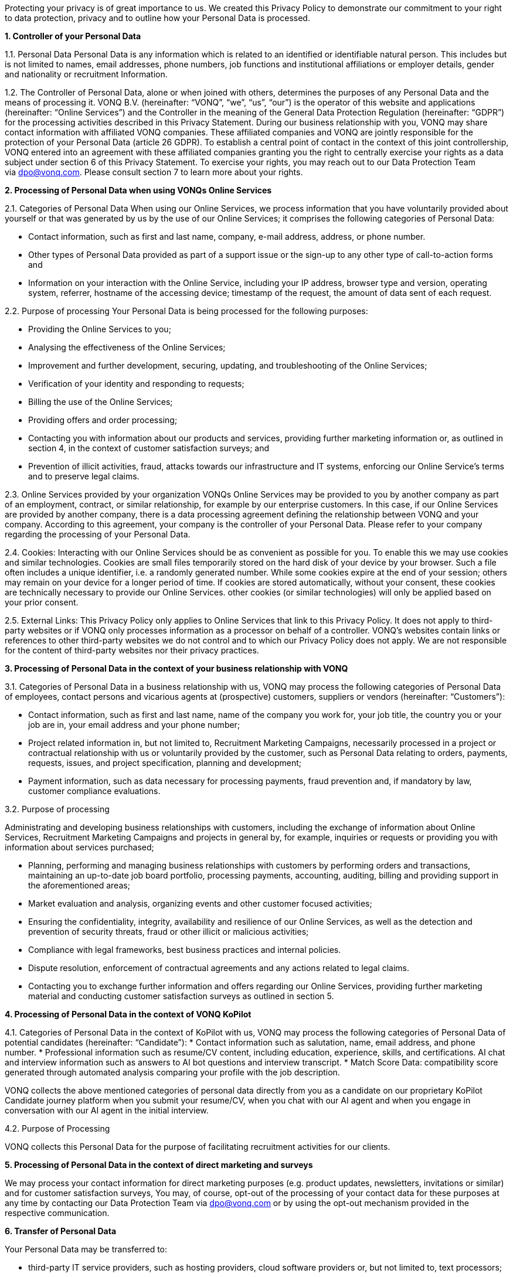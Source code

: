 Protecting your privacy is of great importance to us. We created this Privacy Policy to demonstrate our commitment to your right to data protection, privacy and to outline how your Personal Data is processed.

*1. Controller of your Personal Data*

1.1. Personal Data Personal Data is any information which is related to an identified or identifiable natural person. This includes but is not limited to names, email addresses, phone numbers, job functions and institutional affiliations or employer details, gender and nationality or recruitment Information.

1.2. The Controller of Personal Data, alone or when joined with others, determines the purposes of any Personal Data and the means of processing it. VONQ B.V. (hereinafter: “VONQ”, “we”, “us”, “our”) is the operator of this website and applications (hereinafter: “Online Services”) and the Controller in the meaning of the General Data Protection Regulation (hereinafter: “GDPR”) for the processing activities described in this Privacy Statement. During our business relationship with you, VONQ may share contact information with affiliated VONQ companies. These affiliated companies and VONQ are jointly responsible for the protection of your Personal Data (article 26 GDPR). To establish a central point of contact in the context of this joint controllership, VONQ entered into an agreement with these affiliated companies granting you the right to centrally exercise your rights as a data subject under section 6 of this Privacy Statement. To exercise your rights, you may reach out to our Data Protection Team via dpo@vonq.com. Please consult section 7 to learn more about your rights.

*2. Processing of Personal Data when using VONQs Online Services*

2.1. Categories of Personal Data When using our Online Services, we process information that you have voluntarily provided about yourself or that was generated by us by the use of our Online Services; it comprises the following categories of Personal Data:

* Contact information, such as first and last name, company, e-mail address, address, or phone number.
* Other types of Personal Data provided as part of a support issue or the sign-up to any other type of call-to-action forms and
* Information on your interaction with the Online Service, including your IP address, browser type and version, operating system, referrer, hostname of the accessing device; timestamp of the request, the amount of data sent of each request.

2.2. Purpose of processing Your Personal Data is being processed for the
following purposes:

* Providing the Online Services to you;
* Analysing the effectiveness of the Online Services;
* Improvement and further development, securing, updating, and
troubleshooting of the Online Services;
* Verification of your identity and responding to requests;
* Billing the use of the Online Services;
* Providing offers and order processing;
* Contacting you with information about our products and services, providing further marketing information or, as outlined in section 4, in the context of customer satisfaction surveys; and
* Prevention of illicit activities, fraud, attacks towards our infrastructure and IT systems, enforcing our Online Service’s terms and to preserve legal claims.

2.3. Online Services provided by your organization VONQs Online Services may be provided to you by another company as part of an employment, contract, or similar relationship, for example by our enterprise customers. In this case, if our Online Services are provided by another company, there is a data processing agreement defining the relationship between VONQ and your company. According to this agreement, your company is the controller of your Personal Data. Please refer to your company regarding the processing of your Personal Data.

2.4. Cookies: Interacting with our Online Services should be as convenient as possible for you. To enable this we may use cookies and similar technologies. Cookies are small files temporarily stored on the hard disk of your device by your browser. Such a file often includes a unique identifier, i.e. a randomly generated number. While some cookies expire at the end of your session; others may remain on your device for a longer period of time. If cookies are stored automatically, without your consent, these cookies are technically necessary to provide our Online Services. other cookies (or similar technologies) will only be applied based on your prior consent.

2.5. External Links: This Privacy Policy only applies to Online Services that link to this Privacy Policy. It does not apply to third-party websites or if VONQ only processes information as a processor on behalf of a controller. VONQ’s websites contain links or references to other third-party websites we do not control and to which our Privacy Policy does not apply. We are not responsible for the content of third-party websites nor their privacy practices.

*3. Processing of Personal Data in the context of your business
relationship with VONQ*

3.1. Categories of Personal Data in a business relationship with us, VONQ may process the following categories of Personal Data of employees, contact persons and vicarious agents at (prospective) customers, suppliers or vendors (hereinafter: “Customers”):

* Contact information, such as first and last name, name of the company you work for, your job title, the country you or your job are in, your email address and your phone number;
* Project related information in, but not limited to, Recruitment Marketing Campaigns, necessarily processed in a project or contractual relationship with us or voluntarily provided by the customer, such as Personal Data relating to orders, payments, requests, issues, and project specification, planning and development;
* Payment information, such as data necessary for processing payments, fraud prevention and, if mandatory by law, customer compliance evaluations.

3.2. Purpose of processing

Administrating and developing business relationships with customers, including the exchange of information about Online Services, Recruitment Marketing Campaigns and projects in general by, for example, inquiries or requests or providing you with information about services purchased;

* Planning, performing and managing business relationships with customers by performing orders and transactions, maintaining an up-to-date job board portfolio, processing payments, accounting, auditing, billing and providing support in the aforementioned areas;
* Market evaluation and analysis, organizing events and other customer focused activities;
* Ensuring the confidentiality, integrity, availability and resilience of our Online Services, as well as the detection and prevention of security threats, fraud or other illicit or malicious activities;
* Compliance with legal frameworks, best business practices and internal policies.
* Dispute resolution, enforcement of contractual agreements and any actions related to legal claims.
* Contacting you to exchange further information and offers regarding our Online Services, providing further marketing material and conducting customer satisfaction surveys as outlined in section 5.

*4. Processing of Personal Data in the context of VONQ KoPilot*

4.1. Categories of Personal Data in the context of KoPilot with us, VONQ may process the following categories of Personal Data of potential candidates (hereinafter: “Candidate”):
* Contact information such as salutation, name, email address, and phone number.
* Professional information such as resume/CV content, including education, experience, skills, and certifications. AI chat and interview information such as answers to AI bot questions and interview transcript.
* Match Score Data: compatibility score generated through automated analysis comparing your profile with the job description.

VONQ collects the above mentioned categories of personal data directly from you as a candidate on our proprietary KoPilot Candidate journey platform when you submit your resume/CV, when you chat with our AI agent and when you engage in conversation with our AI agent in the initial interview.

4.2. Purpose of Processing

VONQ collects this Personal Data for the purpose of facilitating recruitment activities for our clients.

*5. Processing of Personal Data in the context of direct marketing and surveys*

We may process your contact information for direct marketing purposes (e.g. product updates, newsletters, invitations or similar) and for customer satisfaction surveys, You may, of course, opt-out of the processing of your contact data for these purposes at any time by contacting our Data Protection Team via mailto:dpo@vonq.com[dpo@vonq.com] or by using the opt-out mechanism provided in the respective communication.

*6. Transfer of Personal Data*

Your Personal Data may be transferred to:

* third-party IT service providers, such as hosting providers, cloud software providers or, but not limited to, text processors;
* third-party compliance providers, such as suppliers helping us with tax or legal obligations, financial compliance, also regulatory bodies, law enforcement, government authorities, or attorneys and consultants and;
* third-party suppliers and sales partners.

Those third-party recipients of your Personal Data may be located outside of your country of residence.

*7. Your Rights*

You may be entitled to specific rights pertaining your Personal Data, depending on the data protection laws in the jurisdiction in which you reside. In particular, illustrated using the example of the GDPR, you may be entitled to:

* Withdraw consent at any time with effect for the future (article 7
subs. 3 GDPR);
* Obtain information on the purposes of the processing, the categories of personal data concerned, the recipients of the data and the envisaged storage period (article 15 GDPR);
* Request that incorrect or incomplete Personal Data be rectified or supplemented (article 16 GDPR);
* Request the erasure of data – especially if the data is no longer necessary in relation to the purposes for which it was collected or is unlawfully processed, or you withdrew your consent according to the above (article 17 GDPR);
* Demand, under certain circumstances, the restriction of processing Personal Data (article 18 GDPR);
* The right to data portability, receiving your Personal Data in a commonly used, open and machine-readable format (article 20 GDPR);
* Object to the processing of data on the grounds of legitimate interests, for reasons relating to your particular situation (article 21 sec. 1 GDPR).

*8. Security*

VONQ implemented appropriate technical and organizational measures to protect your Personal Data from loss, misuse, and unauthorized access, disclosure, alteration, or destruction and to ensure the confidentiality, integrity, availability and resilience of our systems.

*9. Retention Period*

VONQ will only retain your Personal Data for as long as it is required, unless indicated otherwise at the time of the collection of your Personal Data. If required by mandatory law (commercial or tax law) VONQ will erase your Personal Data once the retention of that Personal Data is no longer necessary for the purposes for which it was collected.

*10. Contact*

In case of comments, concerns or questions regarding your Personal Data or your wish to exercise your rights, please contact our Data Protection Team via: mailto:dpo@vonq.com[dpo@vonq.com].

*11. Legal basis of processing*

In case your Personal Data is processed by one of our companies located in the European Economic Area (hereinafter: “EEA”) the following applies:

11.1. Legal basis of processing

The legal basis for processing your Personal Data is that such processing is necessary for:

* the performance of the contract with you or in order to take steps at your request prior to entering into a contract (article 6 sec. 1 lit b GDPR);
* compliance with a legal obligation to which we are subject to (article 6 sec. 1 lit. c GDPR); and/or
* the purposes of legitimate interest pursued by us (article 6 sec. 1 lit. f GDPR).
* In other cases, you have given your consent to the processing of your Personal Data (article 6 sec. 1 lit. a GDPR).

11.2. Purpose and legal basis of processing Personal Data when using VONQs Online Services

Providing the Online Services to you; analysing their effectiveness, improvement and further development, securing, updating and troubleshooting of the Online Services:

* Performance of the contract, article 6 sec. 1 lit. b GDPR,
* Legitimate interest, article 6 sec. 1 lit. f GDPR.

Identity verification:

* Performance of the contract, article 6 sec. 1 lit. b GDPR,
* Legitimate interest, article 6 sec. 1 lit. f GDPR.

Billing your use of the Online Services:

* Performance of the contract, article 6 sec. 1 lit. b GDPR,
* Legitimate interest, article 6 sec. 1 lit. f GDPR.

Providing offers and processing your order:

* Performance of the contract, article 6 sec. 1 lit. b GDPR,
* Legitimate interest, article 6 sec. 1 lit. f GDPR.

Contacting you product information and services, providing further marketing information or, as outlined in section 5, in the context of customer satisfaction surveys:

* Consent, article 6 sec. 1 lit. a GDPR,
* Legitimate interest, article 6 sec. 1 lit. f GDPR.

Prevention of illicit activities, fraud, attacks towards our infrastructure and IT systems, enforcing our Online Service’s terms and to preserve legal claims:

* Legal obligation, article 6 sec. 1 lit. a GDPR,
* Legitimate interest, article 6 sec. 1 lit. f GDPR.

11.3. Purpose and legal basis of processing Personal Data in the context of your business relationship with VONQ

Administrating and developing business relationships with customers, including the exchange of information about Online Services, Recruitment Marketing Campaigns and projects in general by, for example, inquiries or requests or providing you with information about services purchased:

* Performance of the contract, article 6 sec. 1 lit. b GDPR,
* Legitimate interest, article 6 sec. 1 lit. f GDPR.

Planning, performing and managing business relationships with Customers by performing orders and transactions, maintaining an up-to-date job board portfolio, processing payments, accounting, auditing, billing and providing support in the aforementioned areas:

* Performance of the contract, article 6 sec. 1 lit. b GDPR,
* Legal obligation, article 6 sec. 1 lit. a GDPR.

Market evaluation and market analysis, organizing events and other customer focused activities:

* Consent, article 6 sec. 1 lit. a GDPR,
* Legitimate interest, article 6 sec. 1 lit. f GDPR.

Ensuring the confidentiality, integrity, availability and resilience of our Online Services, as well as the detection and prevention of security threats, fraud or other illicit or malicious activities:

* Legitimate interest, article 6 sec. 1 lit. f GDPR.

Compliance with legal frameworks, best business practices and internal policies. Dispute resolution, enforcement of contractual agreements and any actions related to legal claims:

* Legal obligation, article 6 sec. 1 lit. a GDPR,
* Legitimate interest, article 6 sec. 1 lit. f GDPR.

Information exchange and offers concerning our Online Services, providing further marketing material and conducting customer satisfaction surveys, as outlined in section 5:

* Consent, article 6 sec. 1 lit. a GDPR,
* Legitimate interest, article 6 sec. 1 lit. f GDPR.

11.4. Purpose and legal basis of processing Personal Data in the context of VONQ KoPilot, as outlined in section 4:

* Consent, article 6 sec. 1 lit. a GDPR.

*12. International Data Transfers*

If we transfer your Personal Data to third countries outside the EEA, we ensure that your data is safeguarded by appropriate data protection controls, for example by so-called https://ec.europa.eu/info/law/law-topic/data-protection/international-dimension-data-protection/standard-contractual-clauses-scc/standard-contractual-clauses-international-transfers_en[Standard Contractual Clauses] (hereinafter: “SCCs”). Pre-approved by the European Commission, SCCs are consistent with the GDPR.

*13. Region Specific Provisions*

13.1. Do Not Track

The “Do Not Track” browser feature is currently not honored by our Online Services.

13.2. Usage by Children

VONQ’s website and Online Services are not directed to minors, we do not knowingly process Personal Data of children under the age of 13. If you, as parent or legal guardian, believe that VONQ processed your child’s Personal Data, please contact our Data Protection Team via mailto:dpo@vonq.com[dpo@vonq.com]. We will initiate the appropriate steps to remove the information as soon as possible.

Version: VONQ v.07.27 - 29.04.2025 - as published under https://www.vonq.com/privacy-portal/privacy-policy/